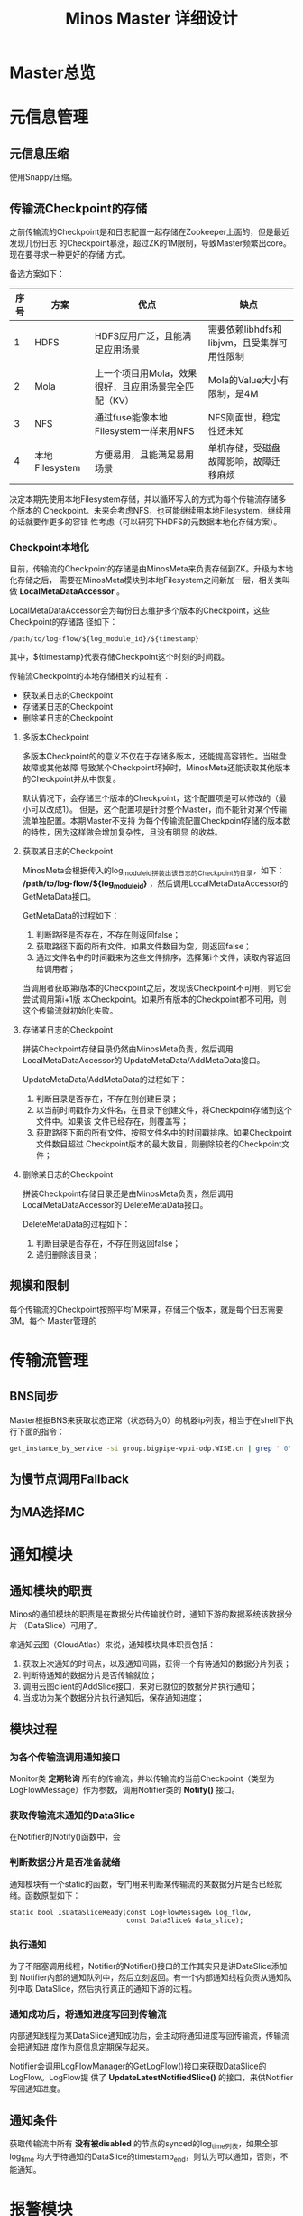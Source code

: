 #+TITLE: Minos Master 详细设计

* Master总览
* 元信息管理
** 元信息压缩
使用Snappy压缩。
** 传输流Checkpoint的存储

之前传输流的Checkpoint是和日志配置一起存储在Zookeeper上面的，但是最近发现几份日志
的Checkpoint暴涨，超过ZK的1M限制，导致Master频繁出core。现在要寻求一种更好的存储
方式。

备选方案如下：
| 序号 | 方案           | 优点                                                 | 缺点                                        |
|------+----------------+------------------------------------------------------+---------------------------------------------|
|    1 | HDFS           | HDFS应用广泛，且能满足应用场景                       | 需要依赖libhdfs和libjvm，且受集群可用性限制 |
|    2 | Mola           | 上一个项目用Mola，效果很好，且应用场景完全匹配（KV） | Mola的Value大小有限制，是4M                 |
|    3 | NFS            | 通过fuse能像本地Filesystem一样来用NFS                | NFS刚面世，稳定性还未知                      |
|    4 | 本地Filesystem | 方便易用，且能满足易用场景                           | 单机存储，受磁盘故障影响，故障迁移麻烦             |

决定本期先使用本地Filesystem存储，并以循环写入的方式为每个传输流存储多个版本的
Checkpoint。未来会考虑NFS，也可能继续用本地Filesystem，继续用的话就要作更多的容错
性考虑（可以研究下HDFS的元数据本地化存储方案）。

*** Checkpoint本地化
目前，传输流的Checkpoint的存储是由MinosMeta来负责存储到ZK。升级为本地化存储之后，
需要在MinosMeta模块到本地Filesystem之间新加一层，相关类叫做
*LocalMetaDataAccessor* 。

LocalMetaDataAccessor会为每份日志维护多个版本的Checkpoint，这些Checkpoint的存储路
径如下：
#+begin_example
/path/to/log-flow/${log_module_id}/${timestamp}
#+end_example
其中，${timestamp}代表存储Checkpoint这个时刻的时间戳。

传输流Checkpoint的本地存储相关的过程有：
+ 获取某日志的Checkpoint
+ 存储某日志的Checkpoint
+ 删除某日志的Checkpoint

**** 多版本Checkpoint
多版本Checkpoint的的意义不仅在于存储多版本，还能提高容错性。当磁盘故障或其他故障
导致某个Checkpoint坏掉时，MinosMeta还能读取其他版本的Checkpoint并从中恢复。

默认情况下，会存储三个版本的Checkpoint，这个配置项是可以修改的（最小可以改成1）。
但是，这个配置项是针对整个Master，而不能针对某个传输流单独配置。本期Master不支持
为每个传输流配置Checkpoint存储的版本数的特性，因为这样做会增加复杂性，且没有明显
的收益。

**** 获取某日志的Checkpoint
MinosMeta会根据传入的log_module_id拼装出该日志的Checkpoint的目录，如下：
*/path/to/log-flow/${log_module_id}* ，然后调用LocalMetaDataAccessor的
GetMetaData接口。

GetMetaData的过程如下：
1. 判断路径是否存在，不存在则返回false；
2. 获取路径下面的所有文件，如果文件数目为空，则返回false；
3. 通过文件名中的时间戳来为这些文件排序，选择第i个文件，读取内容返回给调用者；

当调用者获取第i版本的Checkpoint之后，发现该Checkpoint不可用，则它会尝试调用第i+1版
本Checkpoint。如果所有版本的Checkpoint都不可用，则这个传输流就初始化失败。

**** 存储某日志的Checkpoint
拼装Checkpoint存储目录仍然由MinosMeta负责，然后调用LocalMetaDataAccessor的
UpdateMetaData/AddMetaData接口。

UpdateMetaData/AddMetaData的过程如下：
1. 判断目录是否存在，不存在则创建目录；
2. 以当前时间戳作为文件名，在目录下创建文件，将Checkpoint存储到这个文件中。如果该
   文件已经存在，则覆盖写；
3. 获取路径下面的所有文件，按照文件名中的时间戳排序。如果Checkpoint文件数目超过
   Checkpoint版本的最大数目，则删除较老的Checkpoint文件；

**** 删除某日志的Checkpoint
拼装Checkpoint存储目录还是由MinosMeta负责，然后调用LocalMetaDataAccessor的
DeleteMetaData接口。

DeleteMetaData的过程如下：
1. 判断目录是否存在，不存在则返回false；
2. 递归删除该目录；
** 规模和限制
每个传输流的Checkpoint按照平均1M来算，存储三个版本，就是每个日志需要3M。每个
Master管理的
* 传输流管理
** BNS同步
Master根据BNS来获取状态正常（状态码为0）的机器ip列表，相当于在shell下执行下面的指令：
#+begin_src sh
get_instance_by_service -si group.bigpipe-vpui-odp.WISE.cn | grep ' 0' | awk '{print  $2}'
#+end_src


** 为慢节点调用Fallback
** 为MA选择MC
* 通知模块
** 通知模块的职责
Minos的通知模块的职责是在数据分片传输就位时，通知下游的数据系统该数据分片
（DataSlice）可用了。

拿通知云图（CloudAtlas）来说，通知模块具体职责包括：
1. 获取上次通知的时间点，以及通知间隔，获得一个有待通知的数据分片列表；
2. 判断待通知的数据分片是否传输就位；
3. 调用云图client的AddSlice接口，来对已就位的数据分片执行通知；
4. 当成功为某个数据分片执行通知后，保存通知进度；

** 模块过程
*** 为各个传输流调用通知接口
Monitor类 *定期轮询* 所有的传输流，并以传输流的当前Checkpoint（类型为
LogFlowMessage）作为参数，调用Notifier类的 *Notify()* 接口。

*** 获取传输流未通知的DataSlice
在Notifier的Notify()函数中，会

*** 判断数据分片是否准备就绪
通知模块有一个static的函数，专门用来判断某传输流的某数据分片是否已经就绪。函数原型如下：

#+BEGIN_SRC C++
static bool IsDataSliceReady(const LogFlowMessage& log_flow,
                             const DataSlice& data_slice);
#+END_SRC

*** 执行通知
为了不阻塞调用线程，Notifier的Notifier()接口的工作其实只是讲DataSlice添加到
Notifier内部的通知队列中，然后立刻返回。有一个内部通知线程负责从通知队列中取
DataSlice，然后执行真正的通知下游的过程。

*** 通知成功后，将通知进度写回到传输流
内部通知线程为某DataSlice通知成功后，会主动将通知进度写回传输流，传输流会把通知进
度作为原信息定期保存起来。

Notifier会调用LogFlowManager的GetLogFlow()接口来获取DataSlice的LogFlow。LogFlow提
供了 *UpdateLatestNotifiedSlice()* 的接口，来供Notifier写回通知进度。

** 通知条件
获取传输流中所有 *没有被disabled* 的节点的synced的log_time列表，如果全部log_time
均大于待通知的DataSlice的timestamp_end，则认为可以通知，否则，不能通知。
* 报警模块
** 报警模块的职责
+ 判断传输流是否发生了需要报警的异常
+ 向指定用户或组发送短信报警和邮件报警

** 主要过程
1. 判断传输流是否发生了异常
2. 根据预定义的报警策略，判断本次是否需要报警
3. 发报警

** 传输流状态与报警条件
Minos将数据传输到集群后，Master通过定期向下游计算系统执行 *通知* 来让下游使用这部
分数据。所以说， *通知进度* 是传输流状态的最主要的标记，也是Master进行报警的最主
要依据（目前是唯一依据。2014-02-12）

** 短信报警
用户在新建Minos日志传输时，填写的是用户邮箱前缀（如zhongyi01），Master为了达成报
警，有两个难点：
1. 根据邮箱前缀来获取其对应的手机号
2. 在程序中向指定手机号发短信

对于第一点，可以用公司提供了一个用soap实现的公共服务来实现。不过这会为Master引入
soap client。对于第二点，可以调用公司每台机器的gsmsend脚本。例子如下：
#+BEGIN_SRC sh
gsmsend -s emp01.baidu.com:15003 -s emp02.baidu.com:15003 18810001881@"I'm zhongyi"
#+END_SRC

幸运的是，我们组的OP自己开发了一个专门的报警工具。我只需要向指定的数据库表insert一
条记录（包含邮箱前缀和报警内容），该报警工具就会触发报警。

*** 短信报警表的结构
#+BEGIN_EXAMPLE
mysql> desc t_alarm_info;
+-----------+----------------+------+-----+---------+-------+
| Field     | Type           | Null | Key | Default | Extra |
+-----------+----------------+------+-----+---------+-------+
| data_id   | bigint(20)     | NO   | PRI | NULL    |       |
| baseTime  | datetime       | NO   | PRI | NULL    |       |
| mail_to   | varchar(10240) | YES  |     | NULL    |       |
| mail_text | text           | YES  |     | NULL    |       |
| gsm_to    | varchar(10240) | YES  |     | NULL    |       |
| gsm_text  | text           | YES  |     | NULL    |       |
| sendTime  | datetime       | YES  |     | NULL    |       |
| is_send   | smallint(6)    | NO   | MUL | 0       |       |
+-----------+----------------+------+-----+---------+-------+
#+END_EXAMPLE

*** 向表中插入记录以触发报警
向表中插入一条记录，就会触发报警。SQL语句如下：
#+BEGIN_SRC sql
insert into t_alarm_info (data_id, baseTime, gsm_to, gsm_text) values (7881, NOW(), "zhongyi01", "hehehehehe");
#+END_SRC

data_id对应于LDM中的log_plan_id，如果是Minos的话，则对应于log_module_id。由于
data_id和baseTime共同构成了这种表的主键，所以两条记录这两个字段相同的话，第二条记
录将会插入失败。

** 邮件报警

** 报警逻辑抽取
** 报警逻辑详细设计
* 监控与统计
** 全局counter
在Master内，维护者一批全局的Counter，通过监控这些Counter及其变化，可以监控系统的整体运行情况。

| Counter                  |   |
|--------------------------+---|
| 节点更新状态的次数       |   |
| 对节点执行Fallback的次数 |   |
| 短信报警的次数           |   |
| 邮件报警的次数           |   |
|                          |   |

** 单个传输流状态的实时统计FlowStatus
传输流状态的实时统计需要细化，如实时统计 *整个传输流和单个节点* 昨天/今天/上个小
时/上五分钟传输的数据量，传输速度等数据。因此需要开发一个类干这事，这个类名就叫
*FlowStatus* 。

*** FlowStatus的功能
该类的功能：
1. 缓存传输流各节点当前状态和各个历史关键点的状态
2. 使用节点的最新Checkpoint来更新当前节点和各个历史关键点的传输流状态
3. 对外提供访问传输流/节点各状态的接口
4. 内部数据要作为LogFlowMessage的一个字段，以能持久化

*** FlowStatus数据结构

为了保存传输流的这些关键点的状态，并能够方便地扩展（增加更多的关键点），
FlowStatus的数据结构可能会比较复杂。

先假设只要传输流存取一个状态，比如说五分钟前。由于传输流的各个节点的id是连续的，
所以我们用vector就能进行方便地存取了，但由于各节点向FlowStatus更新状态的顺序未定，
所以用map会更好一点。同时，由于NodeStatusMessage名字已经被占用了，我们用
*SimpleNodeStatus* 来保存节点状态，并表达
*我是NodeStatusMessage的简化版* 之意。

于是，我们得到了如下的数据结构：

#+BEGIN_EXAMPLE
    typedef std::map<int, SimpleNodeStatus> NodeStatusMap;
    NodeStatusMap m_node_status_5_min_ago;
#+END_EXAMPLE

然后，我们在此基础上考虑如何支持更多的关键点。我们关注的关键点其实是很有限的，这
时我考虑是否可以不作抽象？直接在FlowStatus里面为每个关键点分配一个map来作状态存储？
于是，我得出了下面几个数据结构：

#+BEGIN_EXAMPLE
    NodeStatusMap m_node_status_latest;
    NodeStatusMap m_node_status_1_hour_ago;
    NodeStatusMap m_node_status_1_day_ago;
    NodeStatusMap m_node_status_2_day_ago;
    NodeStatusMap m_node_status_7_day_ago;
#+END_EXAMPLE

如果我们想要扩展，则需要新增一个NodeStatusMap，如：
#+BEGIN_EXAMPLE
    NodeStatusMap m_node_status_1_year_ago;
#+END_EXAMPLE

这样看，扩展性确实不大好（也不太差），但我们应该意识到，上述5个关键点已经很够用了，
其他的需求不应该由Master的实时统计来满足，而是应该由Minos的下游 *PB平台*
来满足。

*** FlowStatus接口列表
| 接口              | 作用   | 备注   |
|-------------------+--------+--------|
| Init              |        |        |
| Merge             |        |        |
| UpdateStatus      |        |        |
| GetLogFlowSpeed   |        |        |
| GetNodeSpeed      |        |        |

*** 关键接口：UpdateStatus
FlowStatus里，最核心的函数是UpdateStatus。每执行一遍，它就会 *尝试更新*
FlowStatus内部各个关键点的节点状态。

#+BEGIN_EXAMPLE
bool UpdateStatus(int node_id, const NodeCheckpointMessage& checkpoint);
#+END_EXAMPLE

它的大概流程如下：

1. 用传入的checkpoint来构造SimpleNodeStatus，并作为最新的node status
2. 直接用最新的node status更新m\_nodelatest\_\_staus
3. 假如其他某个关键点的节点状态为空，则直接用最新的node status更新它
4. 假如其他某个关键点的上次更新时间与当前时间的差值已经超过它的基准时间（如
   5-min, 1-hour）或者两个时间点在日期上已经相隔1/2天，则用最新的node
   status更新 它

*** 与Master的集成
FlowStatus的入口：
1. 当节点调用LogFlow的UpdateNodeStatus这个RPC时，就会触发FlowStatus的更新，而且这是
*唯一的入口* 。

FlowStatus的出口：
1. 当LogFlow做慢节点检测时，会调用FlowStatus来获取节点的当前速度。
2. 当访问监控页面时，会调用FlowStatus将各种统计数据展示到前端。

* 线下环境
为线下Master的特殊配置：
| 配置项           | 值                               |
|------------------+----------------------------------|
| FLAGS_is_offline | 设为true                         |
| CloudAtlas       | 线下（在加好白名单之前，先禁掉） |
| 旧DtMeta         | 线下                             |
| LSP              | 线下                             |
| 集群             | QA线下集群                       |
| HDFS路径         | 规则不变                         |

* Master多机化方案
** 背景
Minos未来会替代LDM和LBI，成为DT唯一的日志传输系统。目前，LBI上的日志有250份，而
LDM上的日志已经超过了4000份，而其中有一些日志的机器台数超过了1000台。Minos的
Master是比较重的Master，未来单Master必然会遇到性能瓶颈，因此需要设计一个Master多
机化的方案来使Master拥有可伸缩的特性，让它可以从容迎接即将到来的挑战。
*** 前期设想
准备使用Zookeeper来实现Master多机化。下面是一些初步想法：
1. 多个Master互作主备，放在一个BNS里面。
2. 每个Node启动时，根据BNS来随机找寻一个Master，询问它自己的log_module_id该被那个
   Master管理。
3. 这些Master中有且只有一个Master为中央Master，当这个中央Master挂掉之后，这批
   Master中会有一个Master自动升级为中央Master。
4. 中央Master主要负责Minos系统核心元数据（LogConfig）的管理，其他Master任务的分配，
   以及各传输流信息的汇总。当然，中央Master也可以拥有传输流管理的功能。当中央
   Master负载较轻或者系统只有一台Master时，中央Master也会承担传输流管理。
** 设计目标
功能目标：
+ 支持Master根据业务规模方便地扩容和缩容，同时不影响现有业务
+ 分布式情况下，实现Minos元信息管理的一致性
+ Master主从切换
+ Master故障迁移
+ Master负载均衡（自动+手动）
+ 也提供手工执行Master的主从切换的接口

性能目标：
+ Master能支持10万份日志，20万台机器的日志传输
+ 主Master挂掉后，1分钟内新的Master升级为主Master
+ 新建日志传输后，30秒后传输流创建好传输生效
** Zookeeper目录结构
*** 根节点
#+begin_example
/minos
/minos/log-config
/minos/master
/minos/config-manager
#+end_example

*** log-config节点
该节点是个目录，下面存储各个日志的传输配置。
#+begin_example
/minos/log-config/1
/minos/log-config/2
#+end_example

*** config-manager节点
它是个临时节点，各个Master在启动时，均会抢占这个节点，抢占后，在节点上写入自己的
ip。只有一个Master会成功地抢到节点，然后这个Master就成为整个Minos系统的主Master，
除了一般Master职责外，它会负责管理日志配置（Minos系统核心元数据）。
#+begin_example
/minos/config-manager
#+end_example

*** master节点
它是个目录，各个Master在启动时，都会在这个目录下创建临时节点，节点名字是自己的ip。
#+begin_example
/minos/master/10.10.14.0
/minos/master/10.10.14.1
#+end_example

** Master的主要过程
*** Master启动，抢占主Master
各个Master启动后，首先会在 */minos/master* 目录下面创建名为自己ip的节点，告诉
Minos系统自己的存在。

然后各个Master会启动线程来通过在Zookeeper上创建临时节点 */minos/config-manager* 来抢主
Master。如果该节点已经存在，则抢主失败，该线程仍然会定时判断该节点是否存在（也可
以watch这个节点），一旦不存在，则继续尝试创建临时节点来抢主。

*当抢主成功后，该Master会升级为主Master* ，并启动LogConfigService，负责Minos系统的日
志配置的管理工作（Add/Delete/Update/Get)，同时还负责为各个从Master分配传输管理任
务，以及故障迁移，负载均衡等。

*** 主Master为各个Master分配传输任务
主Master监控着 */minos/log-config* 目录的变化，并在内存中实时维护着日志模块id的列
表。同时，主Master还监控着 */minos/master* 目录的变化，并在内存中实时维护着Minos
系统所有Master的列表。

主Master会遍历所有 *没有被分配给某个Master的日志模块id* ，然后依次将它们分配给
Minos系统中负载较轻的Master。所有已经分配好的日志模块id及其所属的Master的ip都会以
map的形式被主Master维护，同时，主Master会要将某Master负责的日志模块id的列表写入到
各Master自己的临时ZK节点上面，来告诉各Master自己所负责的日志模块id列表。

各个Master（包括主Master）会监控着/minos/master下面自己的临时节点。 *如果发现该节
点变化，则会重新获取节点上的日志模块id的列表* ，然后根据自己正在管理的传输流的的
列表的diff情况判断是否有要新建日志传输流，删除日志传输流，以及重建日传输流（这个过
程发生在LogFlowManager的UpdateAllLogFlows()这个函数里面）。

*** 主Master的切换（主从切换）
当主Master挂掉之后，supervise会立刻把它拉起来，然后该Master会立刻尝试去抢主。由于
临时节点一定的生存期，故该Master会发现/minos/config-manager节点已经存在，但是它通
过节点内容知道自己在挂之前（前生）是主Master，这时它会删掉该临时节点。

如果主Master挂掉后起不来了（由于机器故障等原因），由于它是/minos/config-manager是
临时节点，故过一段时间（一般是10s左右），节点会自动消失。

当/minos/config-manager节点不存在后，就进入了各Master抢主的阶段。谁抢到了，谁就
是新的主Master，谁就会履行Master的职责，开始做日志配置管理，Master故障迁移，负载
均衡等工作。

**** TODO 临时节点是否支持续弦？
*** Master故障迁移
当一台Master挂掉后，supervise会立刻把它拉起来。它起来后，会删除掉自己再
/minos/master下面的临时节点，并重新创建一个空的临时节点。这时候，主Master会感知到
/minos/master的变化，这是它会先sleep 1秒，等新的临时节点创建完毕，然后它会轮训
/minos/master下面的所有Master的节点，并更新内部的<Master, Log module id list>这个
map。

然后主Master会计算出那些日志模块id没有被分配，它会启动分配循环，每次将一个未分配
的日志模块id分配给最空闲的Master（一般上就是分配给那个故障重启后的Master）。

如果这台Master挂掉后起不来了，它的临时节点过一段时间后也会消失，然后主Master也感
知到/minos/master节点下面的变化，其他步骤跟用supervise拉起Master的情景是一样的。

**** TODO 临时节点是否支持续弦？
*** TODO Master负载均衡
Master的负载均衡包括两方面，一种是主Master在分配日志模块id给各个Master时，选择最
空闲的Master，另外一种是主Master探测到某台Master负载过重时，将其负责的日志模块分
给其他较闲的Master。

这里设计到一个评价Master当前负载的函数。

*** TODO 如何评价Master的当期负载
*** 将负载策略抽取出来

** 与Node相关的主要过程
*** 询问任意Master自己所属的Master
每个Minos Agent初始化时，都会传入Minos Master的BNS，BNS下面挂有所有的Master。为了
负载均衡，每个Node会从中随机选择一个Master来查询自己所属的Master。

每个Master都会开一个RPC接口，Node以日志模块id为参数调用此接口即可得到自己所属的
Master。

在Master那边，该查询接口的实现是：Master先查询到主Master的地址，然后向主Master询
问该日志模块id是被那个Master管理的，最终，Master会将结果（该Node所属的Master的ip）
返回给Node。

** 技术调研
*** Zookeeper的进阶使用调研
*** 负载均衡的框架
*** 策略的抽取
** 设计图
* Master支持LogFormat
需要新增的配置项为：
| 配置项                | 意义                               |
|-----------------------+------------------------------------|
| is_open_logformat     | 是否开启日志格式化                 |
| logformat_time_format | 经过logformat之后的时间字段的格式  |
| logformat_department  | 部门，即logformat zk路径的第一层   |
| logformat_product     | 产品线，即logformat zk路径的第二层 |

当is_open_logformat置为true，则Master认为该日志是需要格式化处理。这时
Master在生成NodeConfig时，需要设置logformat相关的LogProcess。

注意：当打开格式化时，日志类型就不能为pb。
